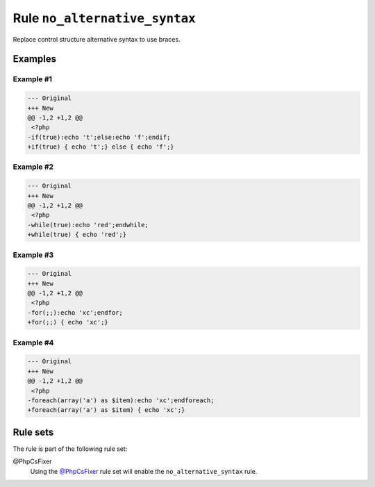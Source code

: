==============================
Rule ``no_alternative_syntax``
==============================

Replace control structure alternative syntax to use braces.

Examples
--------

Example #1
~~~~~~~~~~

.. code-block:: diff

   --- Original
   +++ New
   @@ -1,2 +1,2 @@
    <?php
   -if(true):echo 't';else:echo 'f';endif;
   +if(true) { echo 't';} else { echo 'f';}

Example #2
~~~~~~~~~~

.. code-block:: diff

   --- Original
   +++ New
   @@ -1,2 +1,2 @@
    <?php
   -while(true):echo 'red';endwhile;
   +while(true) { echo 'red';}

Example #3
~~~~~~~~~~

.. code-block:: diff

   --- Original
   +++ New
   @@ -1,2 +1,2 @@
    <?php
   -for(;;):echo 'xc';endfor;
   +for(;;) { echo 'xc';}

Example #4
~~~~~~~~~~

.. code-block:: diff

   --- Original
   +++ New
   @@ -1,2 +1,2 @@
    <?php
   -foreach(array('a') as $item):echo 'xc';endforeach;
   +foreach(array('a') as $item) { echo 'xc';}

Rule sets
---------

The rule is part of the following rule set:

@PhpCsFixer
  Using the `@PhpCsFixer <./../../ruleSets/PhpCsFixer.rst>`_ rule set will enable the ``no_alternative_syntax`` rule.
